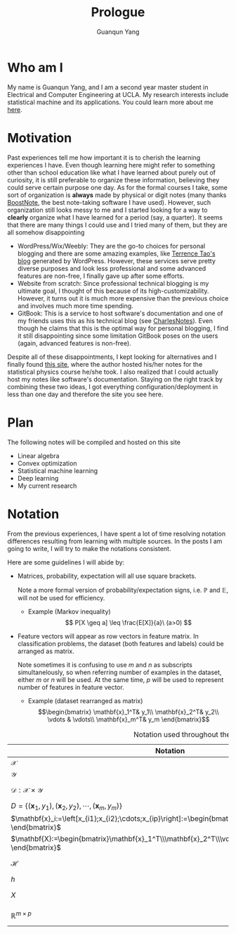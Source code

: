 #+TITLE: Prologue
#+AUTHOR: Guanqun Yang
#+DATE:
#+OPTIONS: toc:nil

* Who am I
  My name is Guanqun Yang, and I am a second year master student in Electrical and Computer
  Engineering at UCLA. My research interests include statistical
  machine and its applications. You could learn more about me [[https://guanqun-yang.github.io][here]].

* Motivation
  Past experiences tell me how important it is to cherish the learning 
  experiences I have. Even though learning here might refer to something other
  than school education like what I have learned about purely out of curiosity,
  it is still preferable to organize these information, believing they could
  serve certain purpose one day. As for the formal courses I take, some sort of 
  organization is *always* made by physical or digit notes (many thanks [[https://boostnote.io][BoostNote]], the 
  best note-taking software I have used).  However, such organization still looks
  messy to me and I started looking for a way to *clearly* organize what I have learned
  for a period (say, a quarter). It seems that there are many things I could use and I tried many of
  them, but they are all somehow disappointing

  + WordPress/Wix/Weebly: They are the go-to choices for personal blogging and there are
    some amazing examples, like [[https://terrytao.wordpress.com/][Terrence Tao's blog]] generated by WordPress. However, these
    services serve pretty diverse purposes and look less professional and some advanced features are non-free, 
    I finally gave up after some efforts.
  + Website from scratch: Since professional technical blogging is my ultimate goal, I thought of this because of
    its high-customizability. However, it turns out it is much more expensive than the previous choice and 
    involves much more time spending. 
  + GitBook: This is a service to host software's documentation and one of my friends uses this as his technical
    blog (see [[https://notes.pythonic.life/][CharlesNotes]]). Even though he claims that this is the optimal way for personal blogging, I find it
    still disappointing since some limitation GitBook poses on the users (again, advanced features is non-free).

  Despite all of these disappointments, I kept looking for alternatives and I finally found [[http://statisticalphysics.openmetric.org/][this site]], where the
  author hosted his/her notes for the statistical physics course he/she took. I also realized that I could actually host my notes like
  software's documentation. Staying on the right track by combining these two ideas, 
  I got everything configuration/deployment in less than one day and therefore the site you see here.

* Plan
  The following notes will be compiled and hosted on this site
  + Linear algebra
  + Convex optimization
  + Statistical machine learning
  + Deep learning
  + My current research

* Notation
  From the previous experiences, I have spent a lot of time
  resolving notation differences resulting from learning with
  multiple sources. In the posts I am going to write, I will try to
  make the notations consistent. 

  Here are some guidelines I will abide by:
  + Matrices, probability, expectation will all use square brackets.
    
    Note a more formal version of probability/expectation signs, i.e.
    $\mathbb{P}$ and $\mathbb{E}$, will not be used for efficiency.
    - Example (Markov inequality)
       $$
       P[X \geq a] \leq \frac{E[X]}{a}\ (a>0)
       $$
  + Feature vectors will appear as row vectors in feature matrix. 
    In classification problems, the dataset (both features and labels) could
    be arranged as matrix.
    
    Note sometimes it is confusing to use $m$ and $n$ as subscripts simultanelously, 
    so when referring number of examples in the dataset, either $m$ or $n$ will be used.
    At the same time, $p$ will be used to represent number of features in feature vector.
    - Example (dataset rearranged as matrix)
     $$\begin{bmatrix}
      \mathbf{x}_1^T& y_1\\
      \mathbf{x}_2^T& y_2\\
      \vdots & \vdots\\
      \mathbf{x}_m^T& y_m
      \end{bmatrix}$$
   
      
 #+CAPTION: Notation used throughout the posts
 |------------------------------------------------------------------------------------------------------------------------+-------------------------|
 | Notation                                                                                                               | Meaning                 |
 |------------------------------------------------------------------------------------------------------------------------+-------------------------|
 | $\mathcal{X}$                                                                                                          | domain set              |
 | $\mathcal{Y}$                                                                                                          | label set               |
 | $\mathcal{D}: \mathcal{X}\times \mathcal{Y}$                                                                           | underlying distribution |
 | $D=\{(\mathbf{x}_1,y_1), (\mathbf{x}_2, y_2),\cdots, (\mathbf{x}_m,y_m) \}$                                            | dataset                 |
 | $\mathbf{x}_i:=\left[x_{i1};x_{i2};\cdots;x_{ip}\right]:=\begin{bmatrix}x_{i1}\\x_{i2}\\\vdots\\x_{ip}  \end{bmatrix}$ | feature vector          |
 | $\mathbf{X}:=\begin{bmatrix}\mathbf{x}_1^T\\\mathbf{x}_2^T\\\vdots\\\mathbf{x}_m^T \end{bmatrix}$                      | feature matrix          |
 | $\mathcal{H}$                                                                                                          | hypothesis class        |
 | $h$                                                                                                                    | hypothesis              |
 | $X$                                                                                                                    | random variable         |
 | $\mathbb{R}^{m\times p}$                                                                                               | $m\times p$ real space  |
 |------------------------------------------------------------------------------------------------------------------------+-------------------------|


